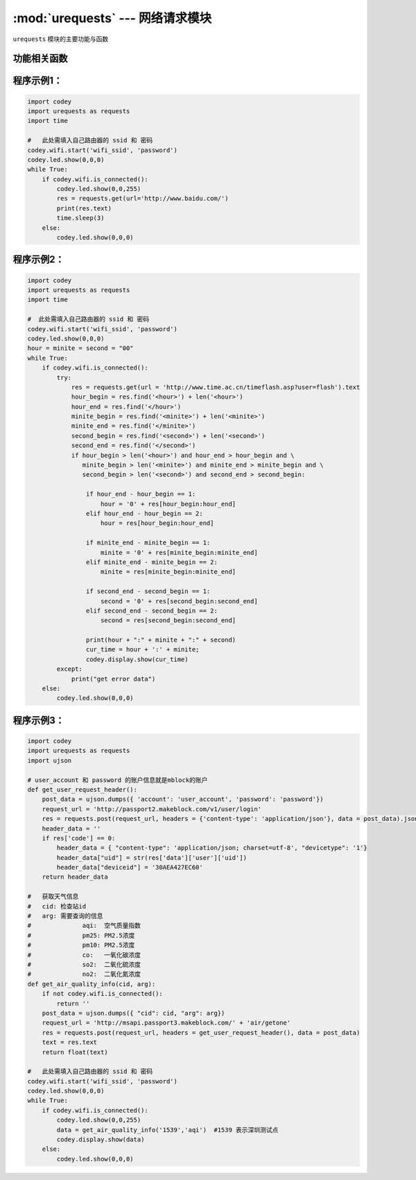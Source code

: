 :mod:`urequests` --- 网络请求模块
=============================================

.. module:: urequests
   :synopsis: 网络请求模块

``urequests`` 模块的主要功能与函数

功能相关函数
----------------------

.. function:: request(method, url, data=None, json=None, headers={})

   发送网络请求, 它会阻塞返回网络的响应数据，参数：

   - *method* 建立网络请求的方法，例如 ``HEAD``，``GET``，``POST``，``PUT``，``PATCH``, ``DELETE``。
   - *url* 网络请求的URL(网址)。
   - *data*（可选）在请求正文中发送的字典或元组列表[（键，值）]（将是表单编码的），字节或类文件对象。
   - *json*（可选）在请求正文中发送的json数据。
   - *headers*（可选）要与请求一起发送的HTTP标头字典。

.. function:: head(url, **kw)

   发送一个 HEAD 请求，返回类型是 request 的响应，参数：

   - *url* 网络请求的URL(网址)。
   - **kw request可选的参数

.. function:: get(url, **kw)

   发送一个 GET 请求，返回类型是 request 的响应，参数：

   - *url* 网络请求的URL(网址)。
   - **kw request可选的参数

.. function:: post(url, **kw)

   发送一个 POST 请求，返回类型是 request 的响应，参数：

   - *url* 网络请求的URL(网址)。
   - **kw request可选的参数

.. function:: put(url, **kw)

   发送一个 PUT 请求，返回类型是 request 的响应，参数：

   - *url* 网络请求的URL(网址)。
   - **kw request可选的参数

.. function:: patch(url, **kw)

   发送一个 PATCH 请求，返回类型是 request 的响应，参数：

   - *url* 网络请求的URL(网址)。
   - **kw request可选的参数

.. function:: delete(url, **kw)

   发送一个 DELETE 请求，返回类型是 request 的响应，参数：

   - *url* 网络请求的URL(网址)。
   - **kw request可选的参数

程序示例1：
------------

.. code-block:: python

  import codey
  import urequests as requests
  import time
  
  #   此处需填入自己路由器的 ssid 和 密码
  codey.wifi.start('wifi_ssid', 'password')
  codey.led.show(0,0,0)
  while True:
      if codey.wifi.is_connected():
          codey.led.show(0,0,255)
          res = requests.get(url='http://www.baidu.com/')
          print(res.text)
          time.sleep(3)
      else:
          codey.led.show(0,0,0)

程序示例2：
------------

.. code-block:: python

  import codey
  import urequests as requests
  import time
  
  #  此处需填入自己路由器的 ssid 和 密码
  codey.wifi.start('wifi_ssid', 'password')
  codey.led.show(0,0,0)
  hour = minite = second = "00"
  while True:
      if codey.wifi.is_connected():
          try:
              res = requests.get(url = 'http://www.time.ac.cn/timeflash.asp?user=flash').text
              hour_begin = res.find('<hour>') + len('<hour>')
              hour_end = res.find('</hour>')
              minite_begin = res.find('<minite>') + len('<minite>')
              minite_end = res.find('</minite>')
              second_begin = res.find('<second>') + len('<second>')
              second_end = res.find('</second>')
              if hour_begin > len('<hour>') and hour_end > hour_begin and \
                 minite_begin > len('<minite>') and minite_end > minite_begin and \
                 second_begin > len('<second>') and second_end > second_begin:
              
                  if hour_end - hour_begin == 1:
                      hour = '0' + res[hour_begin:hour_end]
                  elif hour_end - hour_begin == 2:
                      hour = res[hour_begin:hour_end]
              
                  if minite_end - minite_begin == 1:
                      minite = '0' + res[minite_begin:minite_end]
                  elif minite_end - minite_begin == 2:
                      minite = res[minite_begin:minite_end]
              
                  if second_end - second_begin == 1:
                      second = '0' + res[second_begin:second_end]
                  elif second_end - second_begin == 2:
                      second = res[second_begin:second_end]
              
                  print(hour + ":" + minite + ":" + second)
                  cur_time = hour + ':' + minite;
                  codey.display.show(cur_time)
          except:
              print("get error data")
      else:
          codey.led.show(0,0,0)

程序示例3：
------------

.. code-block:: python

  import codey
  import urequests as requests
  import ujson
  
  # user_account 和 password 的账户信息就是mblock的账户
  def get_user_request_header():
      post_data = ujson.dumps({ 'account': 'user_account', 'password': 'password'})
      request_url = 'http://passport2.makeblock.com/v1/user/login'
      res = requests.post(request_url, headers = {'content-type': 'application/json'}, data = post_data).json()
      header_data = ''
      if res['code'] == 0:
          header_data = { "content-type": 'application/json; charset=utf-8', "devicetype": '1'}
          header_data["uid"] = str(res['data']['user']['uid'])
          header_data["deviceid"] = '30AEA427EC60'
      return header_data
  
  #   获取天气信息
  #   cid: 检查站id
  #   arg: 需要查询的信息
  #              aqi:  空气质量指数
  #              pm25: PM2.5浓度
  #              pm10: PM2.5浓度
  #              co:   一氧化碳浓度
  #              so2:  二氧化硫浓度
  #              no2:  二氧化氮浓度
  def get_air_quality_info(cid, arg):
      if not codey.wifi.is_connected():
          return ''
      post_data = ujson.dumps({ "cid": cid, "arg": arg})
      request_url = 'http://msapi.passport3.makeblock.com/' + 'air/getone'
      res = requests.post(request_url, headers = get_user_request_header(), data = post_data)
      text = res.text
      return float(text)
  
  #   此处需填入自己路由器的 ssid 和 密码
  codey.wifi.start('wifi_ssid', 'password')
  codey.led.show(0,0,0)
  while True:
      if codey.wifi.is_connected():
          codey.led.show(0,0,255)
          data = get_air_quality_info('1539','aqi')  #1539 表示深圳测试点
          codey.display.show(data)
      else:
          codey.led.show(0,0,0)